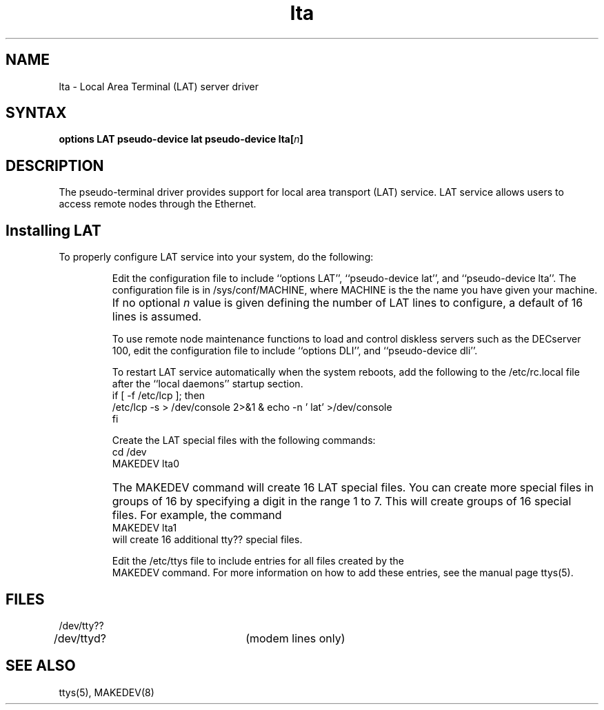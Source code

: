 .TH lta 4
.SH NAME
lta \- Local Area Terminal (LAT) server driver
.SH SYNTAX
\fBoptions LAT
\fBpseudo-device lat
\fBpseudo-device lta\fB[\fIn\fB]
.SH DESCRIPTION
The
.PN lta
pseudo-terminal driver provides support for
local area transport (LAT) service.
LAT service allows users to access remote nodes through the Ethernet.
.SH Installing LAT
.LP
To properly configure LAT service into your system,
do the following:
.IP
Edit the configuration file to include ``options LAT'',
``pseudo-device lat'', and ``pseudo-device lta''.
The configuration file is in /sys/conf/MACHINE, where
MACHINE is the the name you have given your machine.
.IP ""
If no optional \fIn\fR value is given defining the number
of LAT lines to configure, a default of 16 lines is assumed.
.IP
To use remote node maintenance functions to load and control
diskless servers such as the DECserver 100, edit the
configuration file to include ``options DLI'', and
``pseudo-device dli''.
.IP
To restart LAT service
automatically when the system reboots,
add the following to the /etc/rc.local file after the
``local daemons'' startup section.
.nf
if [ -f /etc/lcp ]; then
       /etc/lcp -s > /dev/console 2>&1 & echo -n ' lat' >/dev/console
fi
.fi
.IP
Create the LAT special files with the following commands:
.EX
cd /dev
MAKEDEV lta0
.EE
.IP ""
The MAKEDEV command will create 16 LAT special files.
You can create more special files in groups of 16 by
specifying a digit in the range 1 to 7. This will
create groups of 16 special files.
For example, the command
.EX
MAKEDEV lta1
.EE
will create 16 additional tty?? special files.
.IP
Edit the /etc/ttys file to include entries for all files
created by the
.br
MAKEDEV command.
For more information on how to add these entries, see
the manual page ttys(5).
.SH FILES
.nf
.DT
/dev/tty??
/dev/ttyd?		(modem lines only)
.fi
.SH SEE ALSO
ttys(5), MAKEDEV(8)
